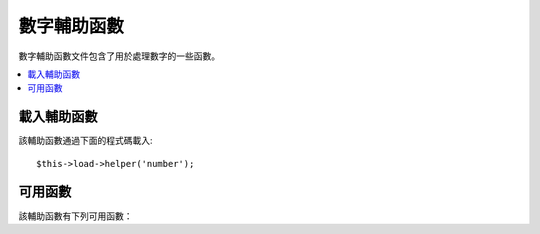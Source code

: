 #############
數字輔助函數
#############

數字輔助函數文件包含了用於處理數字的一些函數。

.. contents::
  :local:

.. raw:: html

  <div class="custom-index container"></div>

載入輔助函數
===================

該輔助函數通過下面的程式碼載入::

	$this->load->helper('number');

可用函數
===================

該輔助函數有下列可用函數：

.. php:function:: byte_format($num[, $precision = 1])

	:param	mixed	$num: Number of bytes
	:param	int	$precision: Floating point precision
	:returns:	Formatted data size string
	:rtype:	string

	依據數值大小以字節的形式格式化，並加入適合的縮寫單位。
	例如::

		echo byte_format(456); // Returns 456 Bytes
		echo byte_format(4567); // Returns 4.5 KB
		echo byte_format(45678); // Returns 44.6 KB
		echo byte_format(456789); // Returns 447.8 KB
		echo byte_format(3456789); // Returns 3.3 MB
		echo byte_format(12345678912345); // Returns 1.8 GB
		echo byte_format(123456789123456789); // Returns 11,228.3 TB

	可選的第二個參數允許您設定結果的精度::

		 echo byte_format(45678, 2); // Returns 44.61 KB

	.. note:: 這個函數產生的縮寫單位可以在 *language/<your_lang>/number_lang.php* 語言文件中找到。